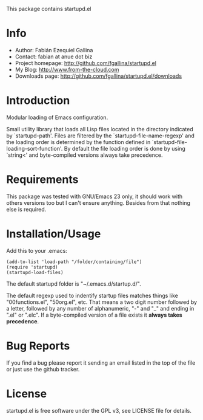 This package contains startupd.el

* Info

  + Author: Fabián Ezequiel Gallina
  + Contact: fabian at anue dot biz
  + Project homepage: http://github.com/fgallina/startupd.el
  + My Blog: http://www.from-the-cloud.com
  + Downloads page: http://github.com/fgallina/startupd.el/downloads

* Introduction

  Modular loading of Emacs configuration.

  Small utility library that loads all Lisp files located in the
  directory indicated by `startupd-path'. Files are filtered by the
  `startupd-file-name-regexp' and the loading order is determined by
  the function defined in `startupd-file-loading-sort-function'. By
  default the file loading order is done by using `string<' and
  byte-compiled versions always take precedence.

* Requirements

  This package was tested with GNU/Emacs 23 only, it should work with
  others versions too but I can't ensure anything. Besides from that
  nothing else is required.

* Installation/Usage

  Add this to your .emacs:

  #+BEGIN_EXAMPLE
  (add-to-list 'load-path "/folder/containing/file")
  (require 'startupd)
  (startupd-load-files)
  #+END_EXAMPLE

  The default startupd folder is "~/.emacs.d/startup.d/".

  The default regexp used to indentify startup files matches things
  like "00functions.el", "50org.el", etc. That means a two digit
  number followed by a letter, followed by any number of alphanumeric,
  "-" and "_" and ending in ".el" or ".elc". If a byte-compiled
  version of a file exists it *always takes precedence*.

* Bug Reports

  If you find a bug please report it sending an email listed in the
  top of the file or just use the github tracker.

* License

  startupd.el is free software under the GPL v3, see LICENSE file for
  details.
